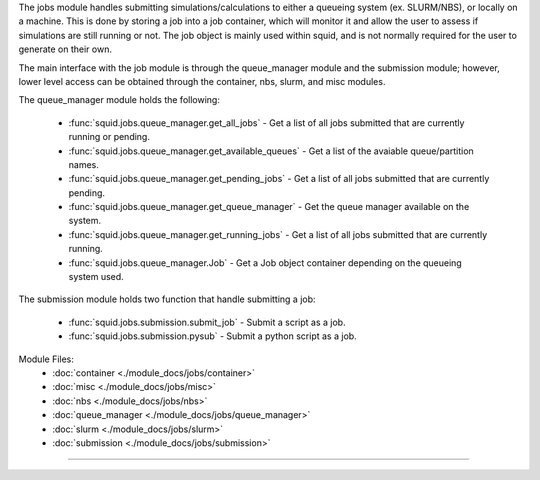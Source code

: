 The jobs module handles submitting simulations/calculations to either a queueing system (ex. SLURM/NBS), or locally on a machine.  This is done by storing a job into a job container, which will monitor it and allow the user to assess if simulations are still running or not.  The job object is mainly used within squid, and is not normally required for the user to generate on their own.

The main interface with the job module is through the queue_manager module and the submission module; however, lower level access can be obtained through the container, nbs, slurm, and misc modules.

The queue_manager module holds the following:

    - :func:`squid.jobs.queue_manager.get_all_jobs` - Get a list of all jobs submitted that are currently running or pending.
    - :func:`squid.jobs.queue_manager.get_available_queues` - Get a list of the avaiable queue/partition names.
    - :func:`squid.jobs.queue_manager.get_pending_jobs` - Get a list of all jobs submitted that are currently pending.
    - :func:`squid.jobs.queue_manager.get_queue_manager` - Get the queue manager available on the system.
    - :func:`squid.jobs.queue_manager.get_running_jobs` - Get a list of all jobs submitted that are currently running.
    - :func:`squid.jobs.queue_manager.Job` - Get a Job object container depending on the queueing system used.

The submission module holds two function that handle submitting a job:

    - :func:`squid.jobs.submission.submit_job` - Submit a script as a job.
    - :func:`squid.jobs.submission.pysub` - Submit a python script as a job.

Module Files:
    - :doc:`container <./module_docs/jobs/container>`
    - :doc:`misc <./module_docs/jobs/misc>`
    - :doc:`nbs <./module_docs/jobs/nbs>`
    - :doc:`queue_manager <./module_docs/jobs/queue_manager>`
    - :doc:`slurm <./module_docs/jobs/slurm>`
    - :doc:`submission <./module_docs/jobs/submission>`

------------
